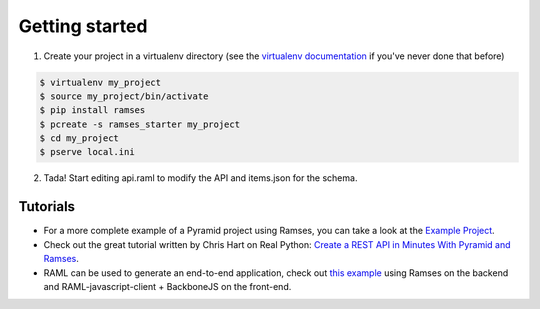 Getting started
===============

1. Create your project in a virtualenv directory (see the `virtualenv documentation <https://virtualenv.pypa.io>`_ if you've never done that before)

.. code-block:: shell

    $ virtualenv my_project
    $ source my_project/bin/activate
    $ pip install ramses
    $ pcreate -s ramses_starter my_project
    $ cd my_project
    $ pserve local.ini

2. Tada! Start editing api.raml to modify the API and items.json for the schema.

Tutorials
---------

- For a more complete example of a Pyramid project using Ramses, you can take a look at the `Example Project <https://github.com/brandicted/ramses-example>`_.
- Check out the great tutorial written by Chris Hart on Real Python: `Create a REST API in Minutes With Pyramid and Ramses <https://realpython.com/blog/python/create-a-rest-api-in-minutes-with-pyramid-and-ramses/>`_.
- RAML can be used to generate an end-to-end application, check out `this example <https://github.com/jstoiko/raml-javascript-client>`_ using Ramses on the backend and RAML-javascript-client + BackboneJS on the front-end.
